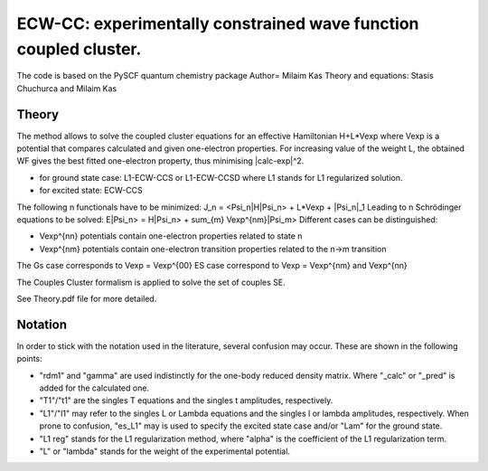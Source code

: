 
ECW-CC: experimentally constrained wave function coupled cluster.
==================================================================

The code is based on the PySCF quantum chemistry package
Author= Milaim Kas
Theory and equations: Stasis Chuchurca and Milaim Kas

Theory
--------

The method allows to solve the coupled cluster equations for an effective Hamiltonian H+L*Vexp
where Vexp is a potential that compares calculated and given one-electron properties. For increasing value of the weight
L, the obtained WF gives the best fitted one-electron property, thus minimising |calc-exp|^2.

- for ground state case: L1-ECW-CCS or L1-ECW-CCSD where L1 stands for L1 regularized solution.
- for excited state: ECW-CCS

The following n functionals have to be minimized:
J_n = <Psi_n|H|Psi_n> + L*Vexp + |Psi_n|_1
Leading to n Schrödinger equations to be solved:
E|Psi_n> = H|Psi_n> + sum_{m} Vexp^{nm}|Psi_m>
Different cases can be distinguished:

- Vexp^{nn} potentials contain one-electron properties related to state n
- Vexp^{nm} potentials contain one-electron transition properties related to the n->m transition

The Gs case corresponds to Vexp = Vexp^{00}
ES case correspond to Vexp = Vexp^{nm} and Vexp^{nn}

The Couples Cluster formalism is applied to solve the set of couples SE.

See Theory.pdf file for more detailed.

Notation
---------
In order to stick with the notation used in the literature, several confusion may occur.
These are shown in the following points:

- "rdm1" and "gamma" are used indistinctly for the one-body reduced density matrix. Where "_calc" or "_pred" is added for the calculated one.
- "T1"/"t1" are the singles T equations and the singles t amplitudes, respectively.
- "L1"/"l1" may refer to the singles L or Lambda equations and the singles l or lambda amplitudes, respectively. When prone to confusion, "es_L1" may is used to specify the excited state case and/or "Lam" for the ground state.
- "L1 reg" stands for the L1 regularization method, where "alpha" is the coefficient of the L1 regularization term.
- "L" or "lambda" stands for the weight of the experimental potential.